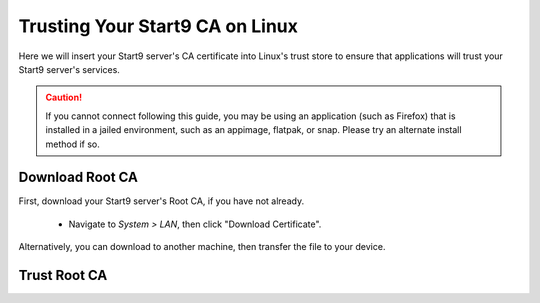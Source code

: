 .. _lan-linux:

================================
Trusting Your Start9 CA on Linux
================================
Here we will insert your Start9 server's CA certificate into Linux's trust store to ensure that applications will trust your Start9 server's services.

.. caution:: If you cannot connect following this guide, you may be using an application (such as Firefox) that is installed in a jailed environment, such as an appimage, flatpak, or snap.  Please try an alternate install method if so.

Download Root CA
----------------
First, download your Start9 server's Root CA, if you have not already.

    - Navigate to *System > LAN*, then click "Download Certificate".

      .. figure:: /_static/images/ssl/lan_setup.png
        :width: 40%
        :alt: LAN setup menu item

Alternatively, you can download to another machine, then transfer the file to your device.

Trust Root CA
-------------
.. tabs::

    .. group-tab:: Debian/Ubuntu

        These instructions should work for Debian, Ubuntu, or any Debian or Ubuntu-based Linux, such as Linux Mint, PopOS, etc.

        Perform the following commands in the Terminal:

            .. code-block:: bash

                sudo apt update
                sudo apt install -y ca-certificates p11-kit

            For each Mozilla-based application (Firefox, Firefox ESR, LibreWolf, Thunderbird, etc) you plan on using, in order for them to trust your Start9 server's CA certificate directly from your Linux distribution's certificate trust store, do the following:

            #. Select the hamgurger menu, then *Settings*, then search for "*security devices*", then select "*Security Devices...*"

                .. figure:: /_static/images/ssl/linux/cert-trust-linux-firefox-p11kit-1.png
                    :width: 60%
                    :alt: Mozilla application p11kit trust #1

            #. When the Device Manager dialog window opens, select "*Load*"

                .. figure:: /_static/images/ssl/linux/cert-trust-linux-firefox-p11kit-2.png
                    :width: 60%
                    :alt: Mozilla application p11kit trust #2

            #. Give the Module Name a title such as "*System CA Trust Module*" and for the Module filename, paste in ``/usr/lib/x86_64-linux-gnu/pkcs11/p11-kit-trust.so`` and hit *OK*:

                .. figure:: /_static/images/ssl/linux/cert-trust-linux-firefox-p11kit-3.png
                    :width: 60%
                    :alt: Mozilla application p11kit trust #3

            #. Verify that the new module shows up on the left hand side and select *OK* at the bottom right:

                .. figure:: /_static/images/ssl/linux/cert-trust-linux-firefox-p11kit-4.png
                    :width: 60%
                    :alt: Mozilla application p11kit trust #4

            Finally, we will change directory to the folder where you downloaded your Start9 server's Root CA (usually `~/Downloads`), and run the following commands (after carefully replacing `adjective-noun` with your server's unique hostname, below) to add your Start9 server's CA certificate to the OS trust store:

            .. code-block:: bash
            
                cd ~/Downloads
                sudo mkdir -p /usr/share/ca-certificates/start9
                sudo cp "adjective-noun.local.crt" /usr/share/ca-certificates/start9/
                sudo bash -c "echo 'start9/adjective-noun.local.crt' >> /etc/ca-certificates.conf"
                sudo update-ca-certificates

        In the output it should say ``1 added`` if it was successful.

        Now restart Firefox (or other Mozilla application) and login to your server using ``https://``.  No SSL warning should appear.  If you still encounter issues, `contact support <https://start9.com/contact>`_.

    .. group-tab:: Arch/Garuda

        From the folder you have downloaded your Start9 server's Root CA, run the following commands (if you have changed the certificate's filename, be sure to change it here):

            .. code-block:: bash

                sudo pacman -S ca-certificates
                sudo cp "<custom-address>.crt" /etc/ca-certificates/trust-source/anchors/
                sudo update-ca-trust

        Despite no output from the last command, you can test your app right away.

    .. group-tab:: CentOS/Fedora
        
        First, ensure mDNS resolution is turned on so you can reach your server:

        Ensure ``MulticastDNS=Yes`` is set in /etc/systemd/resolved.conf and then restart systemd-resolved:

        .. code-block:: bash
            
            sudo systemctl restart systemd-resolved

        Trust your server's CA certificate:

        From the folder you have downloaded your Start9 server's Root CA, run the following commands (if you have changed the certificate's filename, be sure to change it here):

        .. code-block:: bash
            
            sudo yum install ca-certificates
            sudo cp "<custom-address>.crt" /etc/pki/ca-trust/source/anchors/
            sudo update-ca-trust

